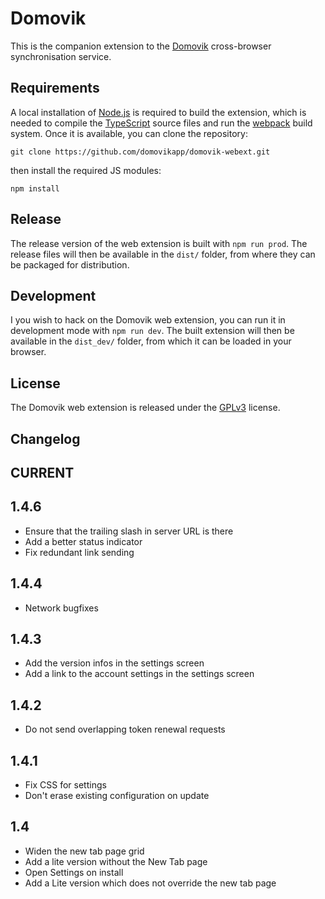 * Domovik
This is the companion extension to the [[https://domovik.app][Domovik]] cross-browser synchronisation service.

** Requirements
A local installation of [[https://nodejs.org/en/][Node.js]] is required to build the extension, which is needed to compile the [[https://www.typescriptlang.org/][TypeScript]] source files and run the [[https://webpack.js.org/][webpack]] build system. Once it is available, you can clone the repository:

#+begin_src
git clone https://github.com/domovikapp/domovik-webext.git
#+end_src

then install the required JS modules:

#+begin_src
npm install
#+end_src

** Release
The release version of the web extension is built with =npm run prod=. The release files will then be available in the =dist/= folder, from where they can be packaged for distribution.

** Development
I you wish to hack on the Domovik web extension, you can run it in development mode with =npm run dev=. The built extension will then be available in the =dist_dev/= folder, from which it can be loaded in your browser.

** License
The Domovik web extension is released under the [[https://www.gnu.org/licenses/gpl-3.0.txt][GPLv3]] license.

** Changelog
** CURRENT
** 1.4.6
- Ensure that the trailing slash in server URL is there
- Add a better status indicator
- Fix redundant link sending
** 1.4.4
- Network bugfixes
** 1.4.3
- Add the version infos in the settings screen
- Add a link to the account settings in the settings screen
** 1.4.2
- Do not send overlapping token renewal requests
** 1.4.1
- Fix CSS for settings
- Don't erase existing configuration on update
** 1.4
- Widen the new tab page grid
- Add a lite version without the New Tab page
- Open Settings on install
- Add a Lite version which does not override the new tab page
